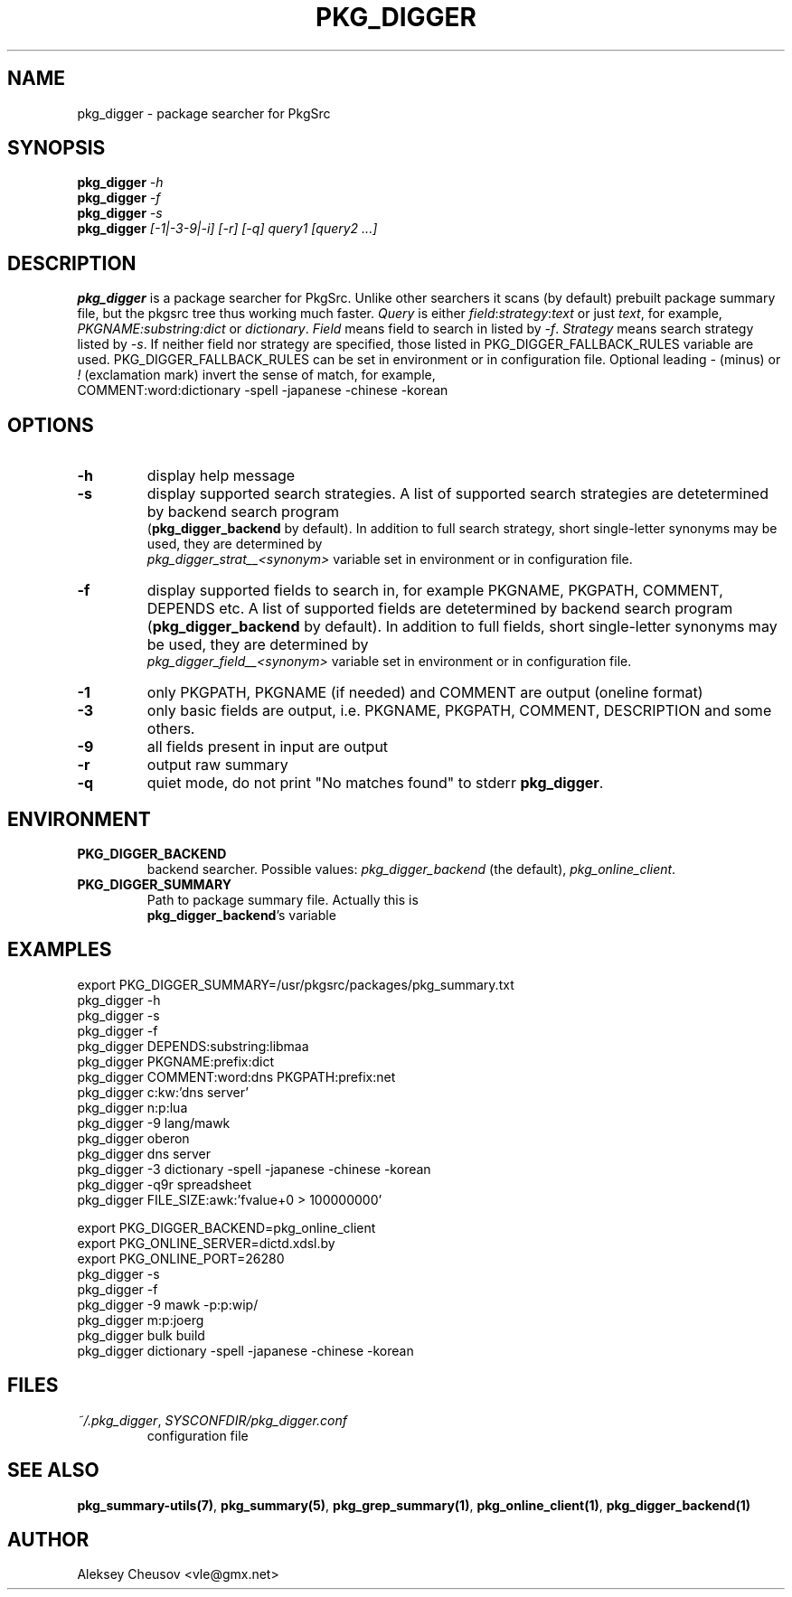 .\"	$NetBSD: pkg_digger.1,v 1.1 2010/11/23 23:46:11 cheusov Exp $
.\"
.\" Copyright (c) 2010 by Aleksey Cheusov (vle@gmx.net)
.\" Absolutely no warranty.
.\"
.\" ------------------------------------------------------------------
.de VB \" Verbatim Begin
.ft CW
.nf
.ne \\$1
..
.de VE \" Verbatim End
.ft R
.fi
..
.\" ------------------------------------------------------------------
.TH PKG_DIGGER 1 "Nov 22, 2010" "" ""
.SH NAME
pkg_digger \- package searcher for PkgSrc
.SH SYNOPSIS
.BI pkg_digger " -h"
.br
.BI pkg_digger " -f"
.br
.BI pkg_digger " -s"
.br
.BI pkg_digger " [-1|-3-9|-i] [-r] [-q] query1 [query2 ...]"
.SH DESCRIPTION
.B pkg_digger
is a package searcher for PkgSrc. Unlike other searchers
it scans (by default) prebuilt package summary file, but the pkgsrc tree
thus working much faster.
.I Query
is either
.IR field ":" strategy ":" "text"
or just
.IR text ,
for example,
.IR PKGNAME:substring:dict " or " dictionary .
.I Field
means field to search in listed by 
.IR -f .
.I Strategy
means search strategy listed by 
.IR -s .
If neither field nor strategy are specified, those listed
in PKG_DIGGER_FALLBACK_RULES variable are used.
PKG_DIGGER_FALLBACK_RULES can be set in environment or in configuration file.
Optional leading
.IR - " (minus) or " ! " (exclamation mark)"
invert the sense of match, for example,
.br
COMMENT:word:dictionary -spell -japanese -chinese -korean
.SH OPTIONS
.TP
.B "-h"
display help message
.TP
.B "-s"
display supported search strategies. A list of supported search strategies
are detetermined by backend search program
.br
.RB ( pkg_digger_backend " by default)."
In addition to full search strategy, short single-letter synonyms may be used,
they are determined by
.br
.I pkg_digger_strat__<synonym>
variable set in environment or in configuration file.
.TP
.B "-f"
display supported fields to search in, for example PKGNAME, PKGPATH, COMMENT,
DEPENDS etc.
A list of supported fields
are detetermined by backend search program
.RB ( pkg_digger_backend " by default)."
In addition to full fields, short single-letter synonyms may be used,
they are determined by
.br
.I pkg_digger_field__<synonym>
variable set in environment or in configuration file.
.TP
.B "-1"
only PKGPATH, PKGNAME (if needed) and COMMENT are output (oneline format)
.TP
.B "-3"
only basic fields are output, i.e. PKGNAME, PKGPATH, COMMENT, DESCRIPTION
and some others.
.TP
.B "-9"
all fields present in input are output
.TP
.B "-r"
output raw summary
.TP
.B "-q"
quiet mode, do not print "No matches found" to stderr
.BR pkg_digger .
.SH ENVIRONMENT
.TP
.B PKG_DIGGER_BACKEND
backend searcher. Possible values:
.IR pkg_digger_backend " (the default), " pkg_online_client .
.TP
.B PKG_DIGGER_SUMMARY
Path to package summary file. Actually this is
.br
.BR pkg_digger_backend "'s variable"
.SH EXAMPLES
.VB
  export PKG_DIGGER_SUMMARY=/usr/pkgsrc/packages/pkg_summary.txt
  pkg_digger -h
  pkg_digger -s
  pkg_digger -f
  pkg_digger DEPENDS:substring:libmaa
  pkg_digger PKGNAME:prefix:dict
  pkg_digger COMMENT:word:dns PKGPATH:prefix:net
  pkg_digger c:kw:'dns server'
  pkg_digger n:p:lua
  pkg_digger -9 lang/mawk
  pkg_digger oberon
  pkg_digger dns server
  pkg_digger -3 dictionary -spell -japanese -chinese -korean
  pkg_digger -q9r spreadsheet
  pkg_digger FILE_SIZE:awk:'fvalue+0 > 100000000'

  export PKG_DIGGER_BACKEND=pkg_online_client
  export PKG_ONLINE_SERVER=dictd.xdsl.by
  export PKG_ONLINE_PORT=26280
  pkg_digger -s
  pkg_digger -f
  pkg_digger -9 mawk -p:p:wip/
  pkg_digger m:p:joerg
  pkg_digger bulk build
  pkg_digger dictionary -spell -japanese -chinese -korean
.VE
.SH FILES
.TP
.IR "~/.pkg_digger" ", " SYSCONFDIR/pkg_digger.conf
configuration file
.SH SEE ALSO
.BR pkg_summary-utils(7) ,
.BR pkg_summary(5) ,
.BR pkg_grep_summary(1) ,
.BR pkg_online_client(1) ,
.B pkg_digger_backend(1)
.SH AUTHOR
Aleksey Cheusov <vle@gmx.net>
